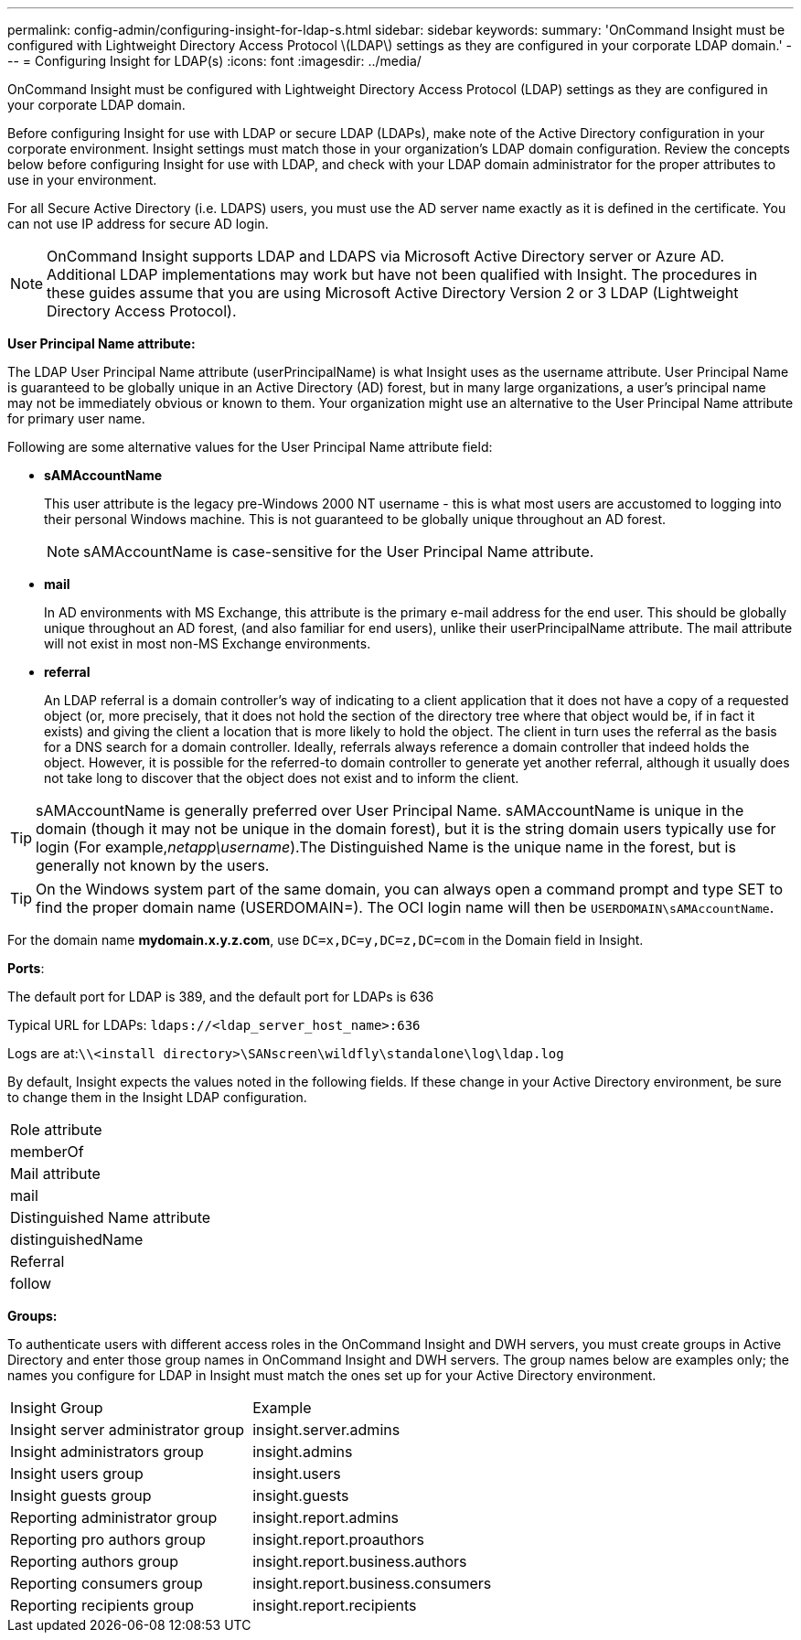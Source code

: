 ---
permalink: config-admin/configuring-insight-for-ldap-s.html
sidebar: sidebar
keywords: 
summary: 'OnCommand Insight must be configured with Lightweight Directory Access Protocol \(LDAP\) settings as they are configured in your corporate LDAP domain.'
---
= Configuring Insight for LDAP(s)
:icons: font
:imagesdir: ../media/

[.lead]
OnCommand Insight must be configured with Lightweight Directory Access Protocol (LDAP) settings as they are configured in your corporate LDAP domain.

Before configuring Insight for use with LDAP or secure LDAP (LDAPs), make note of the Active Directory configuration in your corporate environment. Insight settings must match those in your organization's LDAP domain configuration. Review the concepts below before configuring Insight for use with LDAP, and check with your LDAP domain administrator for the proper attributes to use in your environment.

For all Secure Active Directory (i.e. LDAPS) users, you must use the AD server name exactly as it is defined in the certificate. You can not use IP address for secure AD login.

[NOTE]
====
OnCommand Insight supports LDAP and LDAPS via Microsoft Active Directory server or Azure AD. Additional LDAP implementations may work but have not been qualified with Insight. The procedures in these guides assume that you are using Microsoft Active Directory Version 2 or 3 LDAP (Lightweight Directory Access Protocol).
====

*User Principal Name attribute:*

The LDAP User Principal Name attribute (userPrincipalName) is what Insight uses as the username attribute. User Principal Name is guaranteed to be globally unique in an Active Directory (AD) forest, but in many large organizations, a user's principal name may not be immediately obvious or known to them. Your organization might use an alternative to the User Principal Name attribute for primary user name.

Following are some alternative values for the User Principal Name attribute field:

* *sAMAccountName*
+
This user attribute is the legacy pre-Windows 2000 NT username - this is what most users are accustomed to logging into their personal Windows machine. This is not guaranteed to be globally unique throughout an AD forest.
+
NOTE: sAMAccountName is case-sensitive for the User Principal Name attribute.

* *mail*
+
In AD environments with MS Exchange, this attribute is the primary e-mail address for the end user. This should be globally unique throughout an AD forest, (and also familiar for end users), unlike their userPrincipalName attribute. The mail attribute will not exist in most non-MS Exchange environments.

* *referral*
+
An LDAP referral is a domain controller's way of indicating to a client application that it does not have a copy of a requested object (or, more precisely, that it does not hold the section of the directory tree where that object would be, if in fact it exists) and giving the client a location that is more likely to hold the object. The client in turn uses the referral as the basis for a DNS search for a domain controller. Ideally, referrals always reference a domain controller that indeed holds the object. However, it is possible for the referred-to domain controller to generate yet another referral, although it usually does not take long to discover that the object does not exist and to inform the client.

TIP: sAMAccountName is generally preferred over User Principal Name. sAMAccountName is unique in the domain (though it may not be unique in the domain forest), but it is the string domain users typically use for login (For example,_netapp\username_).The Distinguished Name is the unique name in the forest, but is generally not known by the users.

TIP: On the Windows system part of the same domain, you can always open a command prompt and type SET to find the proper domain name (USERDOMAIN=). The OCI login name will then be `USERDOMAIN\sAMAccountName`.

For the domain name *mydomain.x.y.z.com*, use `DC=x,DC=y,DC=z,DC=com` in the Domain field in Insight.

*Ports*:

The default port for LDAP is 389, and the default port for LDAPs is 636

Typical URL for LDAPs: `ldaps://<ldap_server_host_name>:636`

Logs are at:``\\<install directory>\SANscreen\wildfly\standalone\log\ldap.log``

By default, Insight expects the values noted in the following fields. If these change in your Active Directory environment, be sure to change them in the Insight LDAP configuration.

|===
a|
Role attribute
a|
memberOf
a|
Mail attribute
a|
mail
a|
Distinguished Name attribute
a|
distinguishedName
a|
Referral
a|
follow
|===
*Groups:*

To authenticate users with different access roles in the OnCommand Insight and DWH servers, you must create groups in Active Directory and enter those group names in OnCommand Insight and DWH servers. The group names below are examples only; the names you configure for LDAP in Insight must match the ones set up for your Active Directory environment.

|===
| Insight Group| Example
a|
Insight server administrator group
a|
insight.server.admins
a|
Insight administrators group
a|
insight.admins
a|
Insight users group
a|
insight.users
a|
Insight guests group
a|
insight.guests
a|
Reporting administrator group
a|
insight.report.admins
a|
Reporting pro authors group
a|
insight.report.proauthors
a|
Reporting authors group
a|
insight.report.business.authors
a|
Reporting consumers group
a|
insight.report.business.consumers
a|
Reporting recipients group
a|
insight.report.recipients
|===
